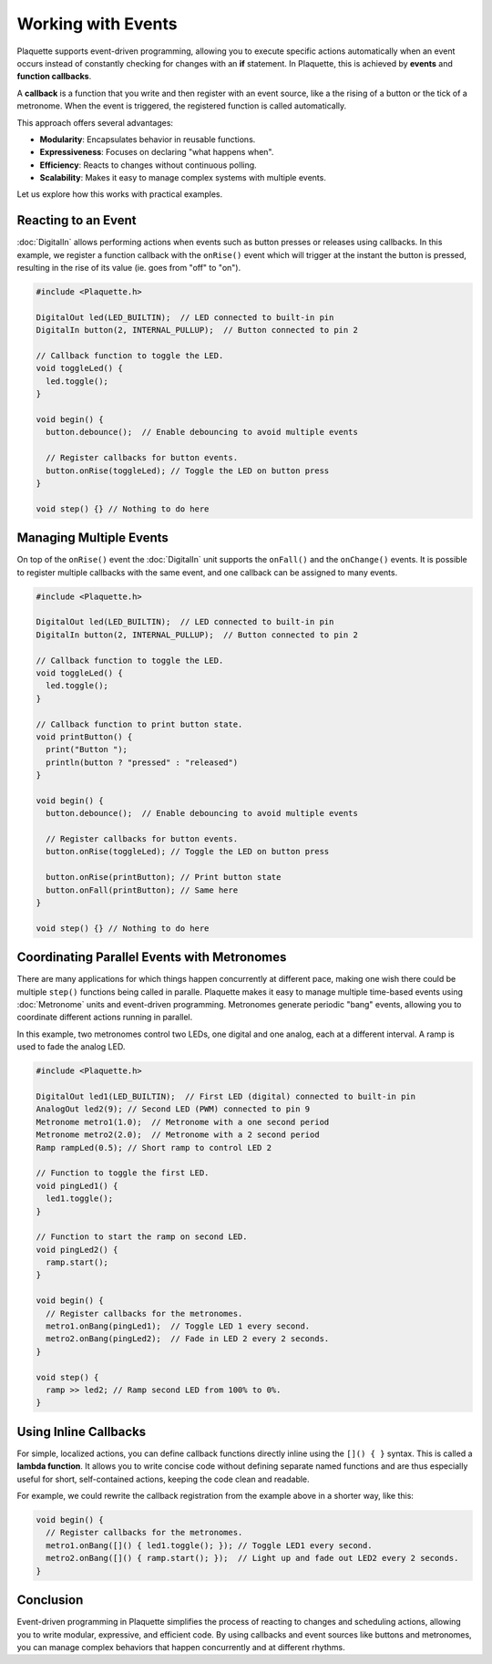 ===================
Working with Events
===================

Plaquette supports event-driven programming, allowing you to execute specific actions automatically when 
an event occurs instead of constantly checking for changes with an **if** statement. In Plaquette, this 
is achieved by **events** and **function callbacks**.

A **callback** is a function that you write and then register with an event source, like a the rising
of a button or the tick of a metronome. When the event is triggered, the registered function is called 
automatically.

This approach offers several advantages:

- **Modularity**: Encapsulates behavior in reusable functions.
- **Expressiveness**: Focuses on declaring "what happens when".
- **Efficiency**: Reacts to changes without continuous polling.
- **Scalability**: Makes it easy to manage complex systems with multiple events.

Let us explore how this works with practical examples.

Reacting to an Event
--------------------

:doc:`DigitalIn` allows performing actions when events such as button presses or releases using 
callbacks. In this example, we register a function callback with the ``onRise()`` event which will 
trigger at the instant the button is pressed, resulting in the rise of its value (ie. goes from "off" 
to "on").

.. code-block:: cpp

   #include <Plaquette.h>

   DigitalOut led(LED_BUILTIN);  // LED connected to built-in pin
   DigitalIn button(2, INTERNAL_PULLUP);  // Button connected to pin 2

   // Callback function to toggle the LED.
   void toggleLed() {
     led.toggle();
   }

   void begin() {
     button.debounce();  // Enable debouncing to avoid multiple events

     // Register callbacks for button events.
     button.onRise(toggleLed); // Toggle the LED on button press
   }

   void step() {} // Nothing to do here

Managing Multiple Events
------------------------

On top of the ``onRise()`` event the :doc:`DigitalIn` unit supports the ``onFall()`` and the
``onChange()`` events. It is possible to register multiple callbacks with the same event, and one callback
can be assigned to many events.

.. code-block:: cpp

   #include <Plaquette.h>

   DigitalOut led(LED_BUILTIN);  // LED connected to built-in pin
   DigitalIn button(2, INTERNAL_PULLUP);  // Button connected to pin 2

   // Callback function to toggle the LED.
   void toggleLed() {
     led.toggle();
   }

   // Callback function to print button state.
   void printButton() {
     print("Button ");
     println(button ? "pressed" : "released")
   }

   void begin() {
     button.debounce();  // Enable debouncing to avoid multiple events

     // Register callbacks for button events.
     button.onRise(toggleLed); // Toggle the LED on button press

     button.onRise(printButton); // Print button state
     button.onFall(printButton); // Same here
   }

   void step() {} // Nothing to do here

Coordinating Parallel Events with Metronomes
--------------------------------------------

There are many applications for which things happen concurrently at different pace, making
one wish there could be multiple ``step()`` functions being called in paralle. Plaquette makes 
it easy to manage multiple time-based events using :doc:`Metronome` units and event-driven
programming. Metronomes generate periodic "bang" events, allowing you to coordinate different actions 
running in parallel.

In this example, two metronomes control two LEDs, one digital and one analog, each at a different
interval. A ramp is used to fade the analog LED.

.. code-block:: cpp

   #include <Plaquette.h>

   DigitalOut led1(LED_BUILTIN);  // First LED (digital) connected to built-in pin
   AnalogOut led2(9); // Second LED (PWM) connected to pin 9
   Metronome metro1(1.0);  // Metronome with a one second period
   Metronome metro2(2.0);  // Metronome with a 2 second period
   Ramp rampLed(0.5); // Short ramp to control LED 2

   // Function to toggle the first LED.
   void pingLed1() {
     led1.toggle();
   }

   // Function to start the ramp on second LED.
   void pingLed2() {
     ramp.start();
   }

   void begin() {
     // Register callbacks for the metronomes.
     metro1.onBang(pingLed1);  // Toggle LED 1 every second.
     metro2.onBang(pingLed2);  // Fade in LED 2 every 2 seconds.
   }

   void step() {
     ramp >> led2; // Ramp second LED from 100% to 0%.
   }

Using Inline Callbacks
----------------------

For simple, localized actions, you can define callback functions directly inline using the 
``[]() { }`` syntax. This is called a **lambda function**. It allows you to write concise code 
without defining separate named functions and are thus especially useful for short, self-contained 
actions, keeping the code clean and readable.

For example, we could rewrite the callback registration from the example above in a shorter
way, like this:

.. code-block:: cpp

   void begin() {
     // Register callbacks for the metronomes.
     metro1.onBang([]() { led1.toggle(); }); // Toggle LED1 every second.
     metro2.onBang([]() { ramp.start(); });  // Light up and fade out LED2 every 2 seconds.
   }

Conclusion
----------

Event-driven programming in Plaquette simplifies the process of reacting to changes and scheduling 
actions, allowing you to write modular, expressive, and efficient code. By using callbacks and event 
sources like buttons and metronomes, you can manage complex behaviors that happen concurrently and at 
different rhythms.
